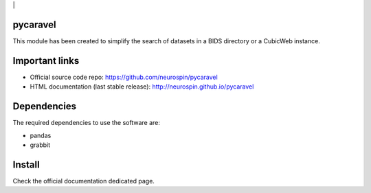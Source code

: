 
|Python27|_ |Python35|_ | |PyPi|_

.. |Python27| image:: https://img.shields.io/badge/python-2.7-blue.svg
.. _Python27: https://badge.fury.io/py/pycaravel

.. |Python35| image:: https://img.shields.io/badge/python-3.5-blue.svg
.. _Python35: https://badge.fury.io/py/pycaravel

.. |PyPi| image:: https://badge.fury.io/py/pycaravel.svg
.. _PyPi: https://badge.fury.io/py/pycaravel


pycaravel
=========

This module has been created to simplify the search of datasets in a BIDS
directory or a CubicWeb instance.


Important links
===============

- Official source code repo: https://github.com/neurospin/pycaravel
- HTML documentation (last stable release): http://neurospin.github.io/pycaravel


Dependencies
============

The required dependencies to use the software are:

* pandas
* grabbit


Install
=======

Check the official documentation dedicated page.
